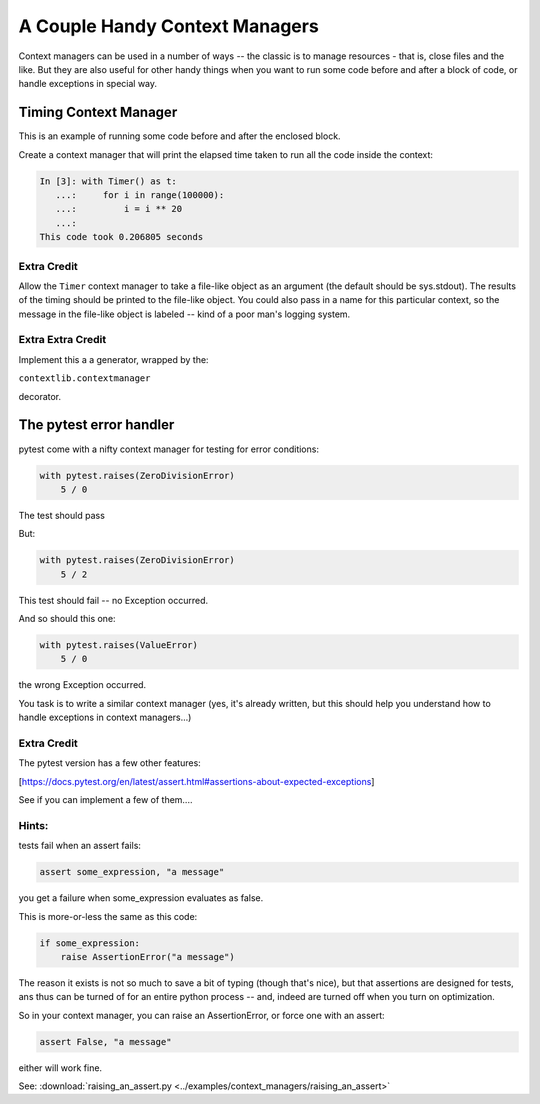 .. _exercise_context_manager:

###############################
A Couple Handy Context Managers
###############################

Context managers can be used in a number of ways -- the classic is to manage resources - that is, close files and the like.  But they are also useful for other handy things when you want to run some code before and after a block of code, or handle exceptions in special way.

Timing Context Manager
======================

This is an example of running some code before and after the enclosed block.

Create a context manager that will print the elapsed time taken to
run all the code inside the context:

.. code-block:: ipython

    In [3]: with Timer() as t:
       ...:     for i in range(100000):
       ...:         i = i ** 20
       ...:
    This code took 0.206805 seconds

Extra Credit
------------

Allow the ``Timer`` context manager to take a file-like
object as an argument (the default should be sys.stdout). The results of the
timing should be printed to the file-like object. You could also pass in a name for this particular context, so the message in the file-like object is labeled -- kind of a poor man's logging system.

Extra Extra Credit
------------------

Implement this a a generator, wrapped by the:

``contextlib.contextmanager``

decorator.

The pytest error handler
========================

pytest come with a nifty context manager for testing for error conditions:

.. code-block:: python

    with pytest.raises(ZeroDivisionError)
        5 / 0

The test should pass

But:

.. code-block:: python

    with pytest.raises(ZeroDivisionError)
        5 / 2

This test should fail -- no Exception occurred.

And so should this one:

.. code-block:: python

    with pytest.raises(ValueError)
        5 / 0

the wrong Exception occurred.

You task is to write a similar context manager (yes, it's already written, but this should help you understand how to handle exceptions in context managers...)


Extra Credit
------------

The pytest version has a few other features:

[https://docs.pytest.org/en/latest/assert.html#assertions-about-expected-exceptions]

See if you can implement a few of them....

Hints:
------

tests fail when an assert fails:

.. code-block:: python

    assert some_expression, "a message"

you get a failure when some_expression evaluates as false.

This is more-or-less the same as this code:

.. code-block:: python

    if some_expression:
        raise AssertionError("a message")

The reason it exists is not so much to save a bit of typing (though that's nice), but that assertions are designed for tests, ans thus can be turned of for an entire python process -- and, indeed are turned off when you turn on optimization.

So in your context manager, you can raise an AssertionError, or force one with an assert:

.. code-block:: python

    assert False, "a message"

either will work fine.

See:
:download:`raising_an_assert.py <../examples/context_managers/raising_an_assert>`










